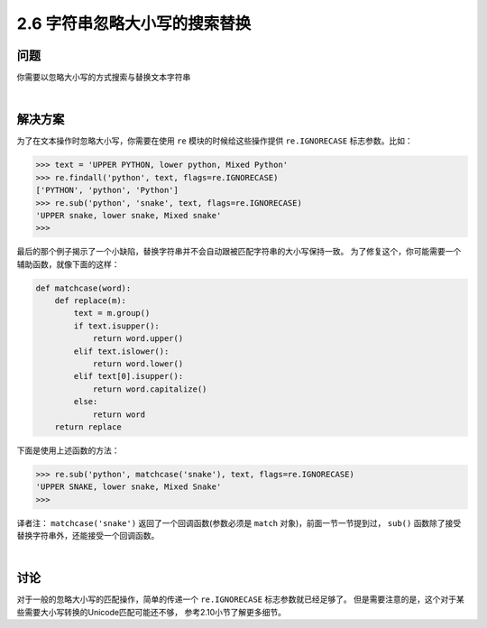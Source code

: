 ===========================
2.6 字符串忽略大小写的搜索替换
===========================

----------
问题
----------
你需要以忽略大小写的方式搜索与替换文本字符串

|

----------
解决方案
----------
为了在文本操作时忽略大小写，你需要在使用 ``re`` 模块的时候给这些操作提供 ``re.IGNORECASE`` 标志参数。比如：

.. code-block:: python

    >>> text = 'UPPER PYTHON, lower python, Mixed Python'
    >>> re.findall('python', text, flags=re.IGNORECASE)
    ['PYTHON', 'python', 'Python']
    >>> re.sub('python', 'snake', text, flags=re.IGNORECASE)
    'UPPER snake, lower snake, Mixed snake'
    >>>

最后的那个例子揭示了一个小缺陷，替换字符串并不会自动跟被匹配字符串的大小写保持一致。
为了修复这个，你可能需要一个辅助函数，就像下面的这样：

.. code-block:: python

    def matchcase(word):
        def replace(m):
            text = m.group()
            if text.isupper():
                return word.upper()
            elif text.islower():
                return word.lower()
            elif text[0].isupper():
                return word.capitalize()
            else:
                return word
        return replace

下面是使用上述函数的方法：

.. code-block:: python

    >>> re.sub('python', matchcase('snake'), text, flags=re.IGNORECASE)
    'UPPER SNAKE, lower snake, Mixed Snake'
    >>>

译者注： ``matchcase('snake')`` 返回了一个回调函数(参数必须是 ``match`` 对象)，前面一节一节提到过，
``sub()`` 函数除了接受替换字符串外，还能接受一个回调函数。

|

----------
讨论
----------
对于一般的忽略大小写的匹配操作，简单的传递一个 ``re.IGNORECASE`` 标志参数就已经足够了。
但是需要注意的是，这个对于某些需要大小写转换的Unicode匹配可能还不够，
参考2.10小节了解更多细节。
